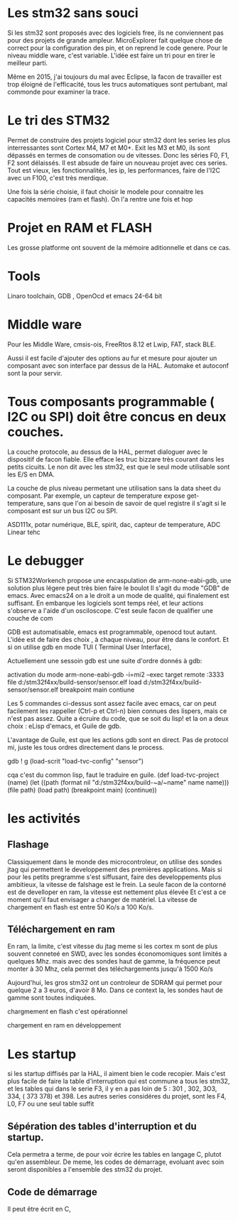 
* Les stm32 sans souci
Si les stm32 sont proposés avec des logiciels free, ils ne conviennent pas pour des projets de grande ampleur.
MicroExplorer fait quelque chose de correct pour la configuration des pin, et on reprend le code genere.
Pour le niveau middle ware, c'est variable. L'idée est faire un tri pour en tirer le meilleur parti.

Même en 2015, j'ai toujours du mal avec Eclipse, la facon de travailler est trop éloigné de l'efficacité, tous les trucs
automatiques sont pertubant, mal commonde pour examiner la trace.

* Le tri des STM32
Permet de construire des projets logiciel pour stm32 dont les series les plus interressantes sont Cortex M4, M7 et M0+.
Exit les M3 et M0, ils sont dépassés en termes de consomation ou de vitesses.
Donc les séries F0, F1, F2 sont délaissés. Il est absude de faire un nouveau projet avec ces series.
Tout est vieux, les fonctionnalités, les ip, les performances, faire de l'I2C avec un F100, c'est très merdique.

Une fois la série choisie, il faut choisir le modele pour connaitre les capacités memoires (ram et flash).
On l'a rentre une fois et hop

* Projet en RAM et FLASH
Les grosse platforme ont souvent de la mémoire aditionnelle et dans ce cas.

* Tools
Linaro toolchain, GDB , OpenOcd et emacs 24-64 bit

* Middle ware
Pour les Middle Ware, cmsis-ois, FreeRtos 8.12 et Lwip, FAT, stack BLE.

Aussi il est facile d'ajouter des options au fur et mesure pour ajouter un composant avec son interface
par dessus de la HAL. Automake et autoconf sont la pour servir.

* Tous composants programmable ( I2C ou SPI) doit être concus en deux couches.
La couche protocole, au dessus de la HAL, permet dialoguer avec le dispositif de facon fiable. Elle efface les
truc bizzare très courant dans les petits cicuits. Le non dit avec les stm32, est que le seul mode utilisable
sont les E/S en DMA.

La couche de plus niveau permetant une utilisation sans la data sheet du composant. Par exemple,
 un capteur de temperature expose get-temperature, sans que l'on ai besoin de savoir de quel registre il s'agit
 si le composant est sur un bus I2C ou SPI.

ASD111x, potar numérique, BLE, spirit, dac, capteur de temperature, ADC Linear tehc

* Le debugger
Si STM32Workench propose une encaspulation de arm-none-eabi-gdb, une solution plus légere peut très bien faire le boulot
Il s'agit du mode "GDB" de emacs. Avec emacs24 on a le droit a un mode de qualité, qui finalement est suffisant.
En embarque les logiciels sont temps réel, et leur actions s'observe a l'aide d'un osciloscope. C'est seule
facon de qualifier une couche de com

GDB est automatisable, emacs est programmable, openocd tout autant. L'idée est de faire des choix , à chaque niveau,
pour être dans le confort. Et si on utilise gdb en mode TUI ( Terminal User Interface),

Actuellement une sessoin gdb est une suite d'ordre donnés à gdb:

activation du mode
arm-none-eabi-gdb -i=mi2 --exec target remote :3333
file d:/stm32f4xx/build-sensor/sensor.elf
load d:/stm32f4xx/build-sensor/sensor.elf
breakpoint main
contiune

Les 5 commandes ci-dessus sont assez facile avec emacs, car on peut facilement les rappeller (Ctrl-p et Ctrl-n)
bien connues des lispers, mais ce n'est pas assez. Quite a écruire du code, que se soit du lisp!
et la on a deux choix : eLisp d'emacs, et Guile de gdb.

L'avantage de Guile, est que les actions gdb sont en direct. Pas de protocol mi, juste les tous
ordres directement dans le process.

gdb ! g (load-scrit "load-tvc-config" "sensor")

cqa c'est du common lisp, faut le traduire en guile.
(def load-tvc-project (name)
(let ((path (format nil "d:/stm32f4xx/build-~a/~name" name name)))
   (file path)
   (load path)
   (breakpoint main)
   (continue))


* les activités
** Flashage
Classiquement dans le monde des microcontroleur, on utilise des sondes jtag qui permettent le developpement des premières
applications. Mais si pour les petits pregramme s'est siffusant, faire des developpements plus ambitieux, la vitesse
de falshage est le frein. La seule facon de la contorné est de develloper en ram, la vitesse est nettement plus élevée
Et c'est a ce moment qu'il faut envisager a changer de matériel. La vitesse de chargement en flash est
entre 50 Ko/s a 100 Ko/s.

** Téléchargement en ram
En ram, la limite, c'est vitesse du jtag meme si les cortex m sont de plus souvent conneteé en SWD, avec les sondes économomiques sont limités a quelques Mhz.
mais avec des sondes haut de gamme,  la fréquence peut monter à 30 Mhz, cela permet des téléchargements jusqu'à 1500 Ko/s

Aujourd'hui, les gros stm32 ont un controleur de SDRAM qui permet pour quelque 2 a 3 euros, d'avoir 8 Mo. Dans ce context la,
les sondes haut de gamme sont toutes indiquées.

chargmement en flash
c'est opérationnel

chargement en ram
en développement

* Les startup
si les startup diffisés par la HAL, il aiment bien le code recopier. Mais c'est plus facile
de faire la table d'interruption qui est commune a tous les stm32, et les tables qui dans le serie F3, il y en a pas loin
de 5 : 301 , 302, 3O3, 334, ( 373 378) et 398.
Les autres series considéres du projet, sont les F4, L0, F7 ou une seul table suffit

** Sépération des tables d'interruption et du startup.
Cela permetra a terme, de pour voir écrire les tables en langage C, plutot qu'en assembleur. De meme, les codes
de démarrage, evoluant avec soin seront disponibles a l'ensemble des stm32 du projet.

** Code de démarrage
Il peut être écrit en C,
